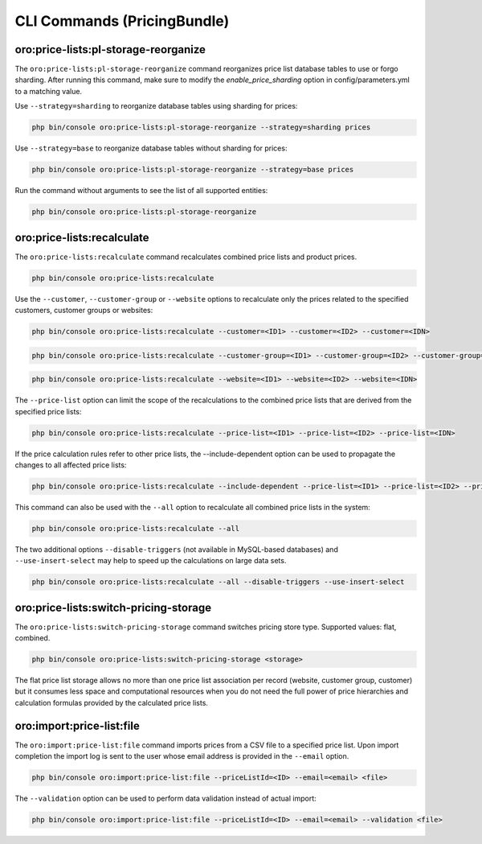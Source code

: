 CLI Commands (PricingBundle)
============================

oro:price-lists:pl-storage-reorganize
-------------------------------------

The ``oro:price-lists:pl-storage-reorganize`` command reorganizes price list database tables to use or forgo sharding. After running this command, make sure to modify the *enable_price_sharding* option in config/parameters.yml to a matching value.

Use ``--strategy=sharding`` to reorganize database tables using sharding for prices:

.. code-block:: none

    php bin/console oro:price-lists:pl-storage-reorganize --strategy=sharding prices

Use ``--strategy=base`` to reorganize database tables without sharding for prices:

.. code-block:: none

    php bin/console oro:price-lists:pl-storage-reorganize --strategy=base prices

Run the command without arguments to see the list of all supported entities:

.. code-block:: none

    php bin/console oro:price-lists:pl-storage-reorganize

oro:price-lists:recalculate
---------------------------

The ``oro:price-lists:recalculate`` command recalculates combined price lists and product prices.

.. code-block:: none

    php bin/console oro:price-lists:recalculate

Use the ``--customer``, ``--customer-group`` or ``--website`` options to recalculate only the prices related to the specified customers, customer groups or websites:

.. code-block:: none

    php bin/console oro:price-lists:recalculate --customer=<ID1> --customer=<ID2> --customer=<IDN>

.. code-block:: none

    php bin/console oro:price-lists:recalculate --customer-group=<ID1> --customer-group=<ID2> --customer-group=<IDN>

.. code-block:: none

    php bin/console oro:price-lists:recalculate --website=<ID1> --website=<ID2> --website=<IDN>

The ``--price-list`` option can limit the scope of the recalculations to the combined price lists that are derived from the specified price lists:

.. code-block:: none

    php bin/console oro:price-lists:recalculate --price-list=<ID1> --price-list=<ID2> --price-list=<IDN>

If the price calculation rules refer to other price lists, the --include-dependent option can be used to propagate the changes to all affected price lists:

.. code-block:: none

    php bin/console oro:price-lists:recalculate --include-dependent --price-list=<ID1> --price-list=<ID2> --price-list=<IDN>

This command can also be used with the ``--all`` option to recalculate all combined price lists in the system:

.. code-block:: none

    php bin/console oro:price-lists:recalculate --all

The two additional options ``--disable-triggers`` (not available in MySQL-based databases) and ``--use-insert-select`` may help to speed up the calculations on large data sets.

.. code-block:: none

    php bin/console oro:price-lists:recalculate --all --disable-triggers --use-insert-select

oro:price-lists:switch-pricing-storage
--------------------------------------

The ``oro:price-lists:switch-pricing-storage`` command switches pricing store type. Supported values: flat, combined.

.. code-block:: none

    php bin/console oro:price-lists:switch-pricing-storage <storage>

The flat price list storage allows no more than one price list association per record (website, customer group, customer) but it consumes less space and computational resources when you do not need the full power of price hierarchies and calculation formulas provided by the calculated price lists.

oro:import:price-list:file
--------------------------

The ``oro:import:price-list:file`` command imports prices from a CSV file to a specified price list. Upon import completion the import log is sent to the user whose email address is provided in the ``--email`` option.

.. code-block:: none

   php bin/console oro:import:price-list:file --priceListId=<ID> --email=<email> <file>

The ``--validation`` option can be used to perform data validation instead of actual import:

.. code-block:: none

   php bin/console oro:import:price-list:file --priceListId=<ID> --email=<email> --validation <file>